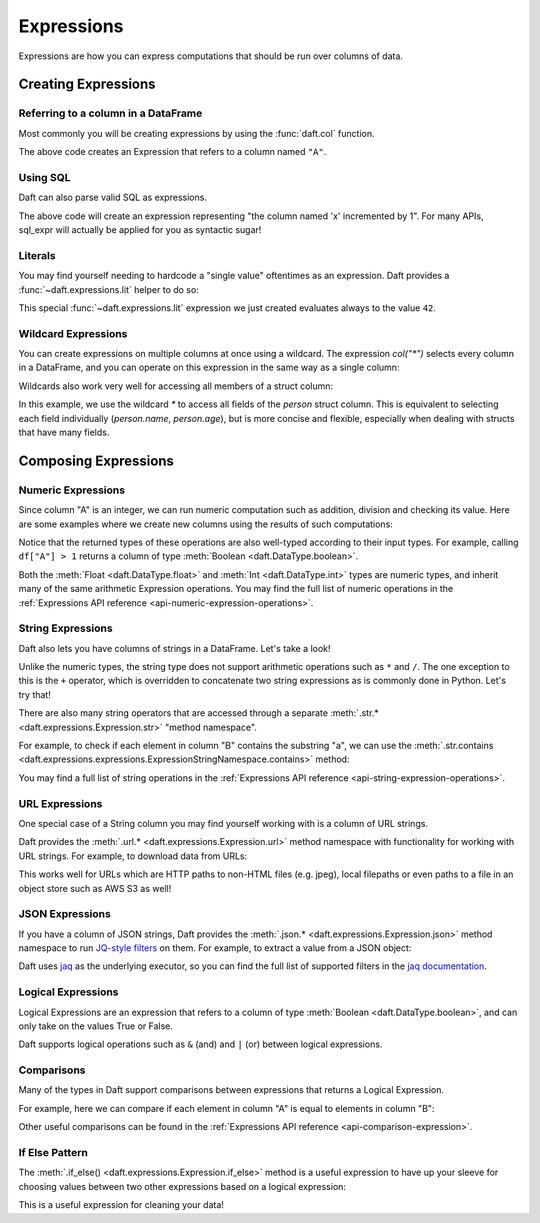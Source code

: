 Expressions
===========

Expressions are how you can express computations that should be run over columns of data.

Creating Expressions
^^^^^^^^^^^^^^^^^^^^

Referring to a column in a DataFrame
####################################

Most commonly you will be creating expressions by using the :func:`daft.col` function.

.. tabs::

    .. group-tab:: 🐍 Python

        .. code:: python

            # Refers to column "A"
            daft.col("A")

    .. group-tab:: ⚙️ SQL

        .. code:: python

            daft.sql_expr("A")

.. code-block:: text
    :caption: Output

    col(A)

The above code creates an Expression that refers to a column named ``"A"``.

Using SQL
#########

Daft can also parse valid SQL as expressions.

.. tabs::

    .. group-tab:: ⚙️ SQL

        .. code:: python

            daft.sql_expr("A + 1")

.. code-block:: text
    :caption: Output

    col(A) + lit(1)

The above code will create an expression representing "the column named 'x' incremented by 1". For many APIs, sql_expr will actually be applied for you as syntactic sugar!

Literals
########

You may find yourself needing to hardcode a "single value" oftentimes as an expression. Daft provides a :func:`~daft.expressions.lit` helper to do so:

.. tabs::

    .. group-tab:: 🐍 Python

        .. code:: python

            from daft import lit

            # Refers to an expression which always evaluates to 42
            lit(42)

    .. group-tab:: ⚙️ SQL

        .. code:: python

            # Refers to an expression which always evaluates to 42
            daft.sql_expr("42")

.. code-block:: text
    :caption: Output

    lit(42)

This special :func:`~daft.expressions.lit` expression we just created evaluates always to the value ``42``.

Wildcard Expressions
####################

You can create expressions on multiple columns at once using a wildcard. The expression `col("*")` selects every column in a DataFrame, and you can operate on this expression in the same way as a single column:

.. tabs::

    .. group-tab:: 🐍 Python

        .. code:: python

            import daft
            from daft import col

            df = daft.from_pydict({"A": [1, 2, 3], "B": [4, 5, 6]})
            df.select(col("*") * 3).show()

.. code-block:: text
    :caption: Output

    ╭───────┬───────╮
    │ A     ┆ B     │
    │ ---   ┆ ---   │
    │ Int64 ┆ Int64 │
    ╞═══════╪═══════╡
    │ 3     ┆ 12    │
    ├╌╌╌╌╌╌╌┼╌╌╌╌╌╌╌┤
    │ 6     ┆ 15    │
    ├╌╌╌╌╌╌╌┼╌╌╌╌╌╌╌┤
    │ 9     ┆ 18    │
    ╰───────┴───────╯

Wildcards also work very well for accessing all members of a struct column:


.. tabs::

    .. group-tab:: 🐍 Python

        .. code:: python

            import daft
            from daft import col

            df = daft.from_pydict({
                "person": [
                    {"name": "Alice", "age": 30},
                    {"name": "Bob", "age": 25},
                    {"name": "Charlie", "age": 35}
                ]
            })

            # Access all fields of the 'person' struct
            df.select(col("person.*")).show()

    .. group-tab:: ⚙️ SQL

        .. code:: python

            import daft

            df = daft.from_pydict({
                "person": [
                    {"name": "Alice", "age": 30},
                    {"name": "Bob", "age": 25},
                    {"name": "Charlie", "age": 35}
                ]
            })

            # Access all fields of the 'person' struct using SQL
            daft.sql("SELECT person.* FROM df").show()

.. code-block:: text
    :caption: Output

    ╭──────────┬───────╮
    │ name     ┆ age   │
    │ ---      ┆ ---   │
    │ String   ┆ Int64 │
    ╞══════════╪═══════╡
    │ Alice    ┆ 30    │
    ├╌╌╌╌╌╌╌╌╌╌┼╌╌╌╌╌╌╌┤
    │ Bob      ┆ 25    │
    ├╌╌╌╌╌╌╌╌╌╌┼╌╌╌╌╌╌╌┤
    │ Charlie  ┆ 35    │
    ╰──────────┴───────╯

In this example, we use the wildcard `*` to access all fields of the `person` struct column. This is equivalent to selecting each field individually (`person.name`, `person.age`), but is more concise and flexible, especially when dealing with structs that have many fields.



Composing Expressions
^^^^^^^^^^^^^^^^^^^^^

.. _userguide-numeric-expressions:

Numeric Expressions
###################

Since column "A" is an integer, we can run numeric computation such as addition, division and checking its value. Here are some examples where we create new columns using the results of such computations:

.. tabs::

    .. group-tab:: 🐍 Python

        .. code:: python

            # Add 1 to each element in column "A"
            df = df.with_column("A_add_one", df["A"] + 1)

            # Divide each element in column A by 2
            df = df.with_column("A_divide_two", df["A"] / 2.)

            # Check if each element in column A is more than 1
            df = df.with_column("A_gt_1", df["A"] > 1)

            df.collect()

    .. group-tab:: ⚙️ SQL

        .. code:: python

            df = daft.sql("""
                SELECT
                    *,
                    A + 1 AS A_add_one,
                    A / 2.0 AS A_divide_two,
                    A > 1 AS A_gt_1
                FROM df
            """)
            df.collect()

.. code-block:: text
    :caption: Output

    +---------+-------------+----------------+-----------+
    |       A |   A_add_one |   A_divide_two | A_gt_1    |
    |   Int64 |       Int64 |        Float64 | Boolean   |
    +=========+=============+================+===========+
    |       1 |           2 |            0.5 | false     |
    +---------+-------------+----------------+-----------+
    |       2 |           3 |            1   | true      |
    +---------+-------------+----------------+-----------+
    |       3 |           4 |            1.5 | true      |
    +---------+-------------+----------------+-----------+
    (Showing first 3 of 3 rows)

Notice that the returned types of these operations are also well-typed according to their input types. For example, calling ``df["A"] > 1`` returns a column of type :meth:`Boolean <daft.DataType.boolean>`.

Both the :meth:`Float <daft.DataType.float>` and :meth:`Int <daft.DataType.int>` types are numeric types, and inherit many of the same arithmetic Expression operations. You may find the full list of numeric operations in the :ref:`Expressions API reference <api-numeric-expression-operations>`.

.. _userguide-string-expressions:

String Expressions
##################

Daft also lets you have columns of strings in a DataFrame. Let's take a look!

.. tabs::

    .. group-tab:: 🐍 Python

        .. code:: python

            df = daft.from_pydict({"B": ["foo", "bar", "baz"]})
            df.show()

.. code-block:: text
    :caption: Output

    +--------+
    | B      |
    | Utf8   |
    +========+
    | foo    |
    +--------+
    | bar    |
    +--------+
    | baz    |
    +--------+
    (Showing first 3 rows)

Unlike the numeric types, the string type does not support arithmetic operations such as ``*`` and ``/``. The one exception to this is the ``+`` operator, which is overridden to concatenate two string expressions as is commonly done in Python. Let's try that!

.. tabs::

    .. group-tab:: 🐍 Python

        .. code:: python

            df = df.with_column("B2", df["B"] + "foo")
            df.show()

    .. group-tab:: ⚙️ SQL

        .. code:: python

            df = daft.sql("SELECT *, B + 'foo' AS B2 FROM df")
            df.show()

.. code-block:: text
    :caption: Output

    +--------+--------+
    | B      | B2     |
    | Utf8   | Utf8   |
    +========+========+
    | foo    | foofoo |
    +--------+--------+
    | bar    | barfoo |
    +--------+--------+
    | baz    | bazfoo |
    +--------+--------+
    (Showing first 3 rows)

There are also many string operators that are accessed through a separate :meth:`.str.* <daft.expressions.Expression.str>` "method namespace".

For example, to check if each element in column "B" contains the substring "a", we can use the :meth:`.str.contains <daft.expressions.expressions.ExpressionStringNamespace.contains>` method:

.. tabs::

    .. group-tab:: 🐍 Python

        .. code:: python

            df = df.with_column("B2_contains_B", df["B2"].str.contains(df["B"]))
            df.show()

    .. group-tab:: ⚙️ SQL

        .. code:: python

            df = daft.sql("SELECT *, contains(B2, B) AS B2_contains_B FROM df")
            df.show()

.. code-block:: text
    :caption: Output

    +--------+--------+-----------------+
    | B      | B2     | B2_contains_B   |
    | Utf8   | Utf8   | Boolean         |
    +========+========+=================+
    | foo    | foofoo | true            |
    +--------+--------+-----------------+
    | bar    | barfoo | true            |
    +--------+--------+-----------------+
    | baz    | bazfoo | true            |
    +--------+--------+-----------------+
    (Showing first 3 rows)

You may find a full list of string operations in the :ref:`Expressions API reference <api-string-expression-operations>`.

URL Expressions
###############

One special case of a String column you may find yourself working with is a column of URL strings.

Daft provides the :meth:`.url.* <daft.expressions.Expression.url>` method namespace with functionality for working with URL strings. For example, to download data from URLs:

.. tabs::

    .. group-tab:: 🐍 Python

        .. code:: python

            df = daft.from_pydict({
                "urls": [
                    "https://www.google.com",
                    "s3://daft-public-data/open-images/validation-images/0001eeaf4aed83f9.jpg",
                ],
            })
            df = df.with_column("data", df["urls"].url.download())
            df.collect()

    .. group-tab:: ⚙️ SQL

        .. code:: python


            df = daft.from_pydict({
                "urls": [
                    "https://www.google.com",
                    "s3://daft-public-data/open-images/validation-images/0001eeaf4aed83f9.jpg",
                ],
            })
            df = daft.sql("""
                SELECT
                    urls,
                    url_download(urls) AS data
                FROM df
            """)
            df.collect()

.. code-block:: text
    :caption: Output

    +----------------------+----------------------+
    | urls                 | data                 |
    | Utf8                 | Binary               |
    +======================+======================+
    | https://www.google.c | b'<!doctype          |
    | om                   | html><html           |
    |                      | itemscope="" itemtyp |
    |                      | e="http://sche...    |
    +----------------------+----------------------+
    | s3://daft-public-    | b'\xff\xd8\xff\xe0\x |
    | data/open-           | 00\x10JFIF\x00\x01\x |
    | images/validation-   | 01\x01\x00H\x00H\... |
    | images/0001e...      |                      |
    +----------------------+----------------------+
    (Showing first 2 of 2 rows)

This works well for URLs which are HTTP paths to non-HTML files (e.g. jpeg), local filepaths or even paths to a file in an object store such as AWS S3 as well!

JSON Expressions
################

If you have a column of JSON strings, Daft provides the :meth:`.json.* <daft.expressions.Expression.json>` method namespace to run `JQ-style filters <https://stedolan.github.io/jq/manual/>`_ on them. For example, to extract a value from a JSON object:

.. tabs::

    .. group-tab:: 🐍 Python

        .. code:: python

            df = daft.from_pydict({
                "json": [
                    '{"a": 1, "b": 2}',
                    '{"a": 3, "b": 4}',
                ],
            })
            df = df.with_column("a", df["json"].json.query(".a"))
            df.collect()

    .. group-tab:: ⚙️ SQL

        .. code:: python

            df = daft.from_pydict({
                "json": [
                    '{"a": 1, "b": 2}',
                    '{"a": 3, "b": 4}',
                ],
            })
            df = daft.sql("""
                SELECT
                    json,
                    json_query(json, '.a') AS a
                FROM df
            """)
            df.collect()

.. code-block:: text
    :caption: Output

    ╭──────────────────┬──────╮
    │ json             ┆ a    │
    │ ---              ┆ ---  │
    │ Utf8             ┆ Utf8 │
    ╞══════════════════╪══════╡
    │ {"a": 1, "b": 2} ┆ 1    │
    ├╌╌╌╌╌╌╌╌╌╌╌╌╌╌╌╌╌╌┼╌╌╌╌╌╌┤
    │ {"a": 3, "b": 4} ┆ 3    │
    ╰──────────────────┴──────╯

    (Showing first 2 of 2 rows)

Daft uses `jaq <https://github.com/01mf02/jaq/tree/main>`_ as the underlying executor, so you can find the full list of supported filters in the `jaq documentation <https://github.com/01mf02/jaq/tree/main>`_.

.. _userguide-logical-expressions:

Logical Expressions
###################

Logical Expressions are an expression that refers to a column of type :meth:`Boolean <daft.DataType.boolean>`, and can only take on the values True or False.

.. tabs::

    .. group-tab:: 🐍 Python

        .. code:: python

            df = daft.from_pydict({"C": [True, False, True]})

Daft supports logical operations such as ``&`` (and) and ``|`` (or) between logical expressions.

Comparisons
###########

Many of the types in Daft support comparisons between expressions that returns a Logical Expression.

For example, here we can compare if each element in column "A" is equal to elements in column "B":

.. tabs::

    .. group-tab:: 🐍 Python

        .. code:: python

            df = daft.from_pydict({"A": [1, 2, 3], "B": [1, 2, 4]})

            df = df.with_column("A_eq_B", df["A"] == df["B"])

            df.collect()

    .. group-tab:: ⚙️ SQL

        .. code:: python

            df = daft.from_pydict({"A": [1, 2, 3], "B": [1, 2, 4]})

            df = daft.sql("""
                SELECT
                    A,
                    B,
                    A = B AS A_eq_B
                FROM df
            """)

            df.collect()

.. code-block:: text
    :caption: Output

    ╭───────┬───────┬─────────╮
    │ A     ┆ B     ┆ A_eq_B  │
    │ ---   ┆ ---   ┆ ---     │
    │ Int64 ┆ Int64 ┆ Boolean │
    ╞═══════╪═══════╪═════════╡
    │ 1     ┆ 1     ┆ true    │
    ├╌╌╌╌╌╌╌┼╌╌╌╌╌╌╌┼╌╌╌╌╌╌╌╌╌┤
    │ 2     ┆ 2     ┆ true    │
    ├╌╌╌╌╌╌╌┼╌╌╌╌╌╌╌┼╌╌╌╌╌╌╌╌╌┤
    │ 3     ┆ 4     ┆ false   │
    ╰───────┴───────┴─────────╯

    (Showing first 3 of 3 rows)

Other useful comparisons can be found in the :ref:`Expressions API reference <api-comparison-expression>`.

If Else Pattern
###############

The :meth:`.if_else() <daft.expressions.Expression.if_else>` method is a useful expression to have up your sleeve for choosing values between two other expressions based on a logical expression:

.. tabs::

    .. group-tab:: 🐍 Python

        .. code:: python

            df = daft.from_pydict({"A": [1, 2, 3], "B": [0, 2, 4]})

            # Pick values from column A if the value in column A is bigger
            # than the value in column B. Otherwise, pick values from column B.
            df = df.with_column(
                "A_if_bigger_else_B",
                (df["A"] > df["B"]).if_else(df["A"], df["B"]),
            )

            df.collect()

    .. group-tab:: ⚙️ SQL

        .. code:: python

            df = daft.from_pydict({"A": [1, 2, 3], "B": [0, 2, 4]})

            df = daft.sql("""
                SELECT
                    A,
                    B,
                    CASE
                        WHEN A > B THEN A
                        ELSE B
                    END AS A_if_bigger_else_B
                FROM df
            """)

            df.collect()

.. code-block:: text
    :caption: Output

    ╭───────┬───────┬────────────────────╮
    │ A     ┆ B     ┆ A_if_bigger_else_B │
    │ ---   ┆ ---   ┆ ---                │
    │ Int64 ┆ Int64 ┆ Int64              │
    ╞═══════╪═══════╪════════════════════╡
    │ 1     ┆ 0     ┆ 1                  │
    ├╌╌╌╌╌╌╌┼╌╌╌╌╌╌╌┼╌╌╌╌╌╌╌╌╌╌╌╌╌╌╌╌╌╌╌╌┤
    │ 2     ┆ 2     ┆ 2                  │
    ├╌╌╌╌╌╌╌┼╌╌╌╌╌╌╌┼╌╌╌╌╌╌╌╌╌╌╌╌╌╌╌╌╌╌╌╌┤
    │ 3     ┆ 4     ┆ 4                  │
    ╰───────┴───────┴────────────────────╯

    (Showing first 3 of 3 rows)

This is a useful expression for cleaning your data!
